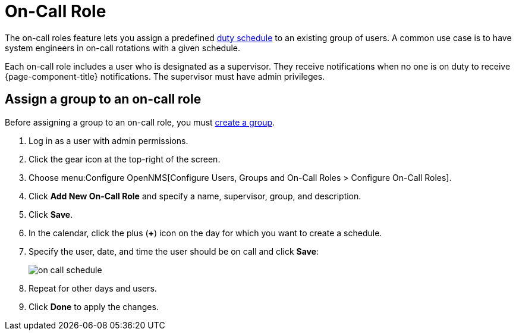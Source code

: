
[[ga-on-call-role]]
= On-Call Role

The on-call roles feature lets you assign a predefined link:#ga-user-schedule[duty schedule] to an existing group of users.
A common use case is to have system engineers in on-call rotations with a given schedule.

Each on-call role includes a user who is designated as a supervisor.
They receive notifications when no one is on duty to receive {page-component-title} notifications.
The supervisor must have admin privileges.

[[ga-user-on-call]]
== Assign a group to an on-call role

Before assigning a group to an on-call role, you must <<deep-dive/user-management/user-groups.adoc#ga-user-group-create, create a group>>.

. Log in as a user with admin permissions.
. Click the gear icon at the top-right of the screen.
. Choose menu:Configure OpenNMS[Configure Users, Groups and On-Call Roles > Configure On-Call Roles].
. Click *Add New On-Call Role* and specify a name, supervisor, group, and description.
. Click *Save*.
. In the calendar, click the plus (*+*) icon on the day for which you want to create a schedule.
. Specify the user, date, and time the user should be on call and click *Save*:
+
image::users/on-call-schedule.png[]

. Repeat for other days and users.
. Click *Done* to apply the changes.


